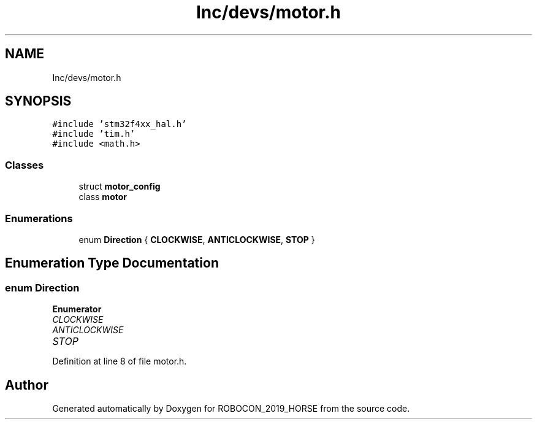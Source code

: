 .TH "Inc/devs/motor.h" 3 "Sun May 12 2019" "ROBOCON_2019_HORSE" \" -*- nroff -*-
.ad l
.nh
.SH NAME
Inc/devs/motor.h
.SH SYNOPSIS
.br
.PP
\fC#include 'stm32f4xx_hal\&.h'\fP
.br
\fC#include 'tim\&.h'\fP
.br
\fC#include <math\&.h>\fP
.br

.SS "Classes"

.in +1c
.ti -1c
.RI "struct \fBmotor_config\fP"
.br
.ti -1c
.RI "class \fBmotor\fP"
.br
.in -1c
.SS "Enumerations"

.in +1c
.ti -1c
.RI "enum \fBDirection\fP { \fBCLOCKWISE\fP, \fBANTICLOCKWISE\fP, \fBSTOP\fP }"
.br
.in -1c
.SH "Enumeration Type Documentation"
.PP 
.SS "enum \fBDirection\fP"

.PP
\fBEnumerator\fP
.in +1c
.TP
\fB\fICLOCKWISE \fP\fP
.TP
\fB\fIANTICLOCKWISE \fP\fP
.TP
\fB\fISTOP \fP\fP
.PP
Definition at line 8 of file motor\&.h\&.
.SH "Author"
.PP 
Generated automatically by Doxygen for ROBOCON_2019_HORSE from the source code\&.
